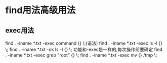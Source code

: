 * find用法高级用法
** exec用法
   find . -iname *.txt -exec command {} \;(语法)
   find . -iname *.txt -exec ls -l {} \;
   find . -iname *.txt -ok ls -l {} \; 功能和-exec是一样的,每次操作前要确定
   find . -iname *.txt -exec grep "root" {} \;
   find . -iname *.txt -exec mv {} /tmp \;
